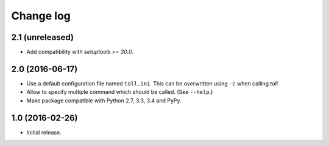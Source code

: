 ==========
Change log
==========

2.1 (unreleased)
================

- Add compatibility with `setuptools >= 30.0`.


2.0 (2016-06-17)
================

- Use a default configuration file named ``toll.ini``. This can be overwritten
  using ``-c`` when calling `toll`.

- Allow to specify multiple command which should be called. (See ``--help``.)

- Make package compatible with Python 2.7, 3.3, 3.4 and PyPy.


1.0 (2016-02-26)
================

* Initial release.
